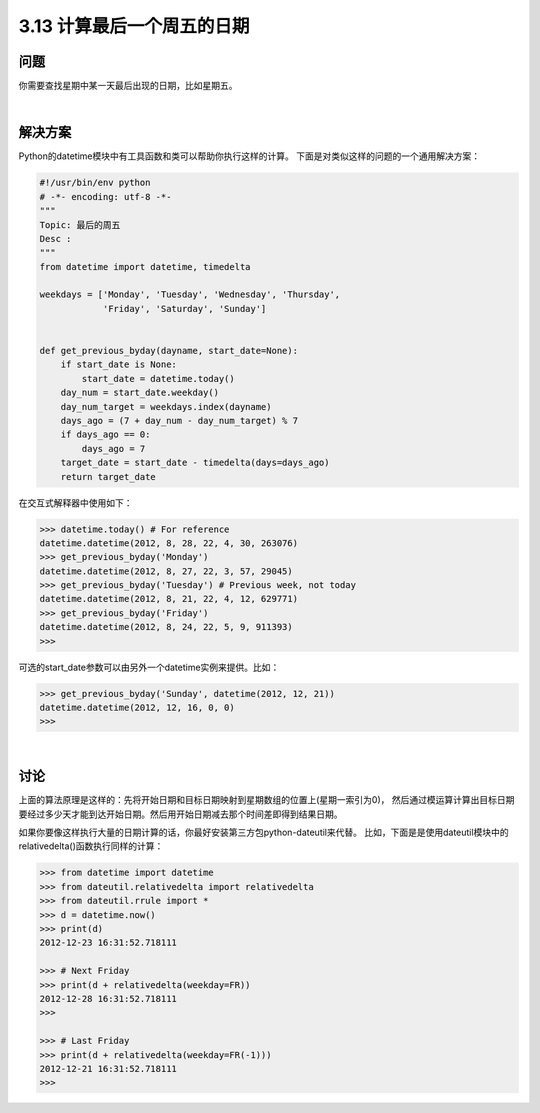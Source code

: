============================
3.13 计算最后一个周五的日期
============================

----------
问题
----------
你需要查找星期中某一天最后出现的日期，比如星期五。

|

----------
解决方案
----------
Python的datetime模块中有工具函数和类可以帮助你执行这样的计算。
下面是对类似这样的问题的一个通用解决方案：

.. code-block:: python

    #!/usr/bin/env python
    # -*- encoding: utf-8 -*-
    """
    Topic: 最后的周五
    Desc :
    """
    from datetime import datetime, timedelta

    weekdays = ['Monday', 'Tuesday', 'Wednesday', 'Thursday',
                'Friday', 'Saturday', 'Sunday']


    def get_previous_byday(dayname, start_date=None):
        if start_date is None:
            start_date = datetime.today()
        day_num = start_date.weekday()
        day_num_target = weekdays.index(dayname)
        days_ago = (7 + day_num - day_num_target) % 7
        if days_ago == 0:
            days_ago = 7
        target_date = start_date - timedelta(days=days_ago)
        return target_date

在交互式解释器中使用如下：

.. code-block:: python

    >>> datetime.today() # For reference
    datetime.datetime(2012, 8, 28, 22, 4, 30, 263076)
    >>> get_previous_byday('Monday')
    datetime.datetime(2012, 8, 27, 22, 3, 57, 29045)
    >>> get_previous_byday('Tuesday') # Previous week, not today
    datetime.datetime(2012, 8, 21, 22, 4, 12, 629771)
    >>> get_previous_byday('Friday')
    datetime.datetime(2012, 8, 24, 22, 5, 9, 911393)
    >>>

可选的start_date参数可以由另外一个datetime实例来提供。比如：

.. code-block:: python

    >>> get_previous_byday('Sunday', datetime(2012, 12, 21))
    datetime.datetime(2012, 12, 16, 0, 0)
    >>>

|

----------
讨论
----------
上面的算法原理是这样的：先将开始日期和目标日期映射到星期数组的位置上(星期一索引为0)，
然后通过模运算计算出目标日期要经过多少天才能到达开始日期。然后用开始日期减去那个时间差即得到结果日期。

如果你要像这样执行大量的日期计算的话，你最好安装第三方包python-dateutil来代替。
比如，下面是是使用dateutil模块中的relativedelta()函数执行同样的计算：

.. code-block:: python

    >>> from datetime import datetime
    >>> from dateutil.relativedelta import relativedelta
    >>> from dateutil.rrule import *
    >>> d = datetime.now()
    >>> print(d)
    2012-12-23 16:31:52.718111

    >>> # Next Friday
    >>> print(d + relativedelta(weekday=FR))
    2012-12-28 16:31:52.718111
    >>>

    >>> # Last Friday
    >>> print(d + relativedelta(weekday=FR(-1)))
    2012-12-21 16:31:52.718111
    >>>

